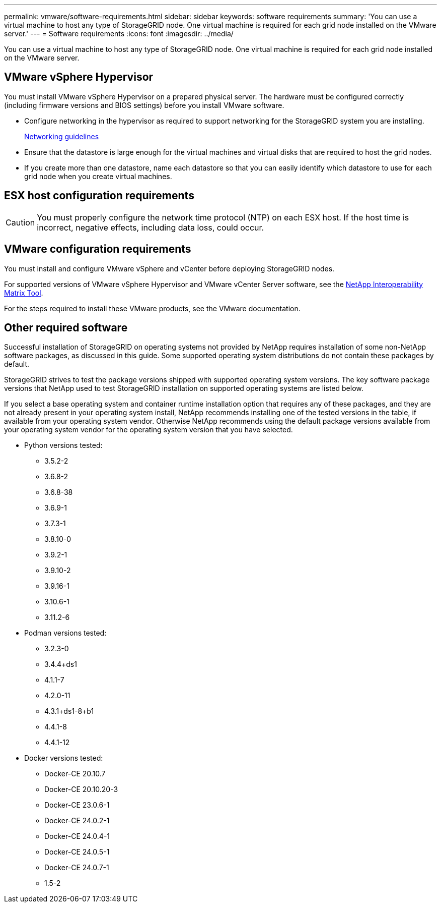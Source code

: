 ---
permalink: vmware/software-requirements.html
sidebar: sidebar
keywords: software requirements
summary: 'You can use a virtual machine to host any type of StorageGRID node. One virtual machine is required for each grid node installed on the VMware server.'
---
= Software requirements
:icons: font
:imagesdir: ../media/

[.lead]
You can use a virtual machine to host any type of StorageGRID node. One virtual machine is required for each grid node installed on the VMware server.

== VMware vSphere Hypervisor

You must install VMware vSphere Hypervisor on a prepared physical server. The hardware must be configured correctly (including firmware versions and BIOS settings) before you install VMware software.

* Configure networking in the hypervisor as required to support networking for the StorageGRID system you are installing.
+
link:../network/index.html[Networking guidelines]

* Ensure that the datastore is large enough for the virtual machines and virtual disks that are required to host the grid nodes.
* If you create more than one datastore, name each datastore so that you can easily identify which datastore to use for each grid node when you create virtual machines.

== ESX host configuration requirements

CAUTION: You must properly configure the network time protocol (NTP) on each ESX host. If the host time is incorrect, negative effects, including data loss, could occur.

== VMware configuration requirements

You must install and configure VMware vSphere and vCenter before deploying StorageGRID nodes.

For supported versions of VMware vSphere Hypervisor and VMware vCenter Server software, see the https://imt.netapp.com/matrix/#welcome[NetApp Interoperability Matrix Tool^].

For the steps required to install these VMware products, see the VMware documentation.

== Other required software

Successful installation of StorageGRID on operating systems not provided by NetApp requires installation of some non-NetApp software packages, as discussed in this guide. Some supported operating system distributions do not contain these packages by default. 

StorageGRID strives to test the package versions shipped with supported operating system versions. The key software package versions that NetApp used to test StorageGRID installation on supported operating systems are listed below. 

If you select a base operating system and container runtime installation option that requires any of these packages, and they are not already present in your operating system install, NetApp recommends installing one of the tested versions in the table, if available from your operating system vendor. Otherwise NetApp recommends using the default package versions available from your operating system vendor for the operating system version that you have selected.

* Python versions tested:

** 3.5.2-2
** 3.6.8-2
** 3.6.8-38
** 3.6.9-1
** 3.7.3-1
** 3.8.10-0
** 3.9.2-1
** 3.9.10-2
** 3.9.16-1
** 3.10.6-1
** 3.11.2-6

* Podman versions tested:

** 3.2.3-0
** 3.4.4+ds1
** 4.1.1-7
** 4.2.0-11
** 4.3.1+ds1-8+b1
** 4.4.1-8
** 4.4.1-12

* Docker versions tested:

** Docker-CE 20.10.7
** Docker-CE 20.10.20-3
** Docker-CE 23.0.6-1
** Docker-CE 24.0.2-1
** Docker-CE 24.0.4-1
** Docker-CE 24.0.5-1
** Docker-CE 24.0.7-1
** 1.5-2
